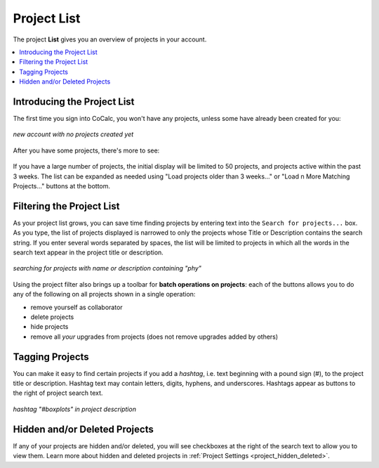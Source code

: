 .. index:: Projects; list
.. _project_list:

==================================
Project List
==================================

The project **List** gives you an overview of projects in your account.

.. contents::
   :local:
   :depth: 1

Introducing the Project List
=============================

The first time you sign into CoCalc, you won't have any projects, unless some have already been created for you:

.. figure:: img/project-list/proj-01.png
     :width: 100%
     :align: center

     *new account with no projects created yet*

After you have some projects, there's more to see:

.. figure:: img/project-list/proj-02a.png
     :width: 100% 
     :align: center

     ..

If you have a large number of projects, the initial display will be limited to 50 projects, and projects active within the past 3 weeks. The list can be expanded as needed using "Load projects older than 3 weeks..." or "Load n More Matching Projects..." buttons at the bottom.

.. index:: Projects; search for
.. _project_search:

Filtering the Project List
===========================

As your project list grows, you can save time finding projects by entering text into the ``Search for projects...`` box. As you type, the list of projects displayed is narrowed to only the projects whose Title or Description contains the search string. If you enter several words separated by spaces, the list will be limited to projects in which all the words in the search text appear in the project title or description.

.. figure:: img/project-list/proj-03a.png
     :width: 100%
     :align: center

     *searching for projects with name or description containing "phy"*

.. index:: Projects; batch operations
.. _project_batch:

Using the project filter also brings up a toolbar for **batch operations on projects**: each of the buttons allows you to do any of the following on all projects shown in a single operation:

* remove yourself as collaborator
* delete projects
* hide projects
* remove all *your* upgrades from projects (does not remove upgrades added by others)

Tagging Projects
=================

You can make it easy to find certain projects if you add a *hashtag*, i.e. text beginning with a pound sign (#), to the project title or description. Hashtag text may contain letters, digits, hyphens, and underscores. Hashtags appear as buttons to the right of project search text.

.. figure:: img/project-list/proj-04a.png
     :width: 100%
     :align: center

     *hashtag "#boxplots" in project description*


Hidden and/or Deleted Projects
================================

If any of your projects are hidden and/or deleted, you will see checkboxes at the right of the search text to allow you to view them. Learn more about hidden and deleted projects in :ref:`Project Settings <project_hidden_deleted>`.

